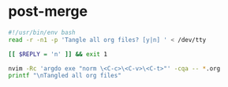 * post-merge
:PROPERTIES:
:header-args: :tangle ./.git/hooks/post-merge :tangle-mode +x
:END:

#+begin_src bash
#!/usr/bin/env bash
read -r -n1 -p 'Tangle all org files? [y|n] ' < /dev/tty

[[ $REPLY = 'n' ]] && exit 1

nvim -Rc 'argdo exe "norm \<C-c>\<C-v>\<C-t>"' -cqa -- *.org 
printf "\nTangled all org files"
#+end_src
